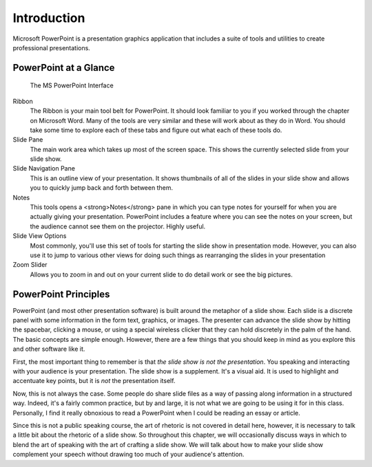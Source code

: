 Introduction
------------

.. figure:: https://upload.wikimedia.org/wikipedia/commons/b/b0/Microsoft_PowerPoint_2013_logo.svg
   :alt: PowerPoint Logo

Microsoft PowerPoint is a presentation graphics application that includes a suite of tools and utilities to create professional presentations.

PowerPoint at a Glance
~~~~~~~~~~~~~~~~~~~~~~


.. figure:: images/tour/powerpoint_tour.png
    :alt: PowerPoint Interface
    :width: 100%

    The MS PowerPoint Interface



Ribbon
    The Ribbon is your main tool belt for PowerPoint. It should look familiar to you if you worked through the chapter on Microsoft Word. Many of the tools are very similar and these will work about as they do in Word. You should take some time to explore each of these tabs and figure out what each of these tools do.
Slide Pane
    The main work area which takes up most of the screen space. This shows the currently selected slide from your slide show.
Slide Navigation Pane
    This is an outline view of your presentation. It shows thumbnails of all of the slides in your slide show and allows you to quickly jump back and forth between them.
Notes
    This tools opens a <strong>Notes</strong> pane in which you can type notes for yourself for when you are actually giving your presentation. PowerPoint includes a feature where you can see the notes on your screen, but the audience cannot see them on the projector. Highly useful.
Slide View Options
    Most commonly, you'll use this set of tools for starting the slide show in presentation mode. However, you can also use it to jump to various other views for doing such things as rearranging the slides in your presentation
Zoom Slider
    Allows you to zoom in and out on your current slide to do detail work or see the big pictures.

PowerPoint Principles
~~~~~~~~~~~~~~~~~~~~~

PowerPoint (and most other presentation software) is built around the metaphor of a slide show. Each slide is a discrete panel with some information in the form text, graphics, or images. The presenter can advance the slide show by hitting the spacebar, clicking a mouse, or using a special wireless clicker that they can hold discretely in the palm of the hand. The basic concepts are simple enough. However, there are a few things that you should keep in mind as you explore this and other software like it.

First, the most important thing to remember is that *the slide show is not the presentation*. You speaking and interacting with your audience is your presentation. The slide show is a supplement. It's a visual aid. It is used to highlight and accentuate key points, but it is *not* the presentation itself.

Now, this is not always the case. Some people do share slide files as a way of passing along information in a structured way. Indeed, it's a fairly common practice, but by and large, it is not what we are going to be using it for in this class. Personally, I find it really obnoxious to read a PowerPoint when I could be reading an essay or article.

Since this is not a public speaking course, the art of rhetoric is not covered in detail here, however, it is necessary to talk a little bit about the rhetoric of a slide show. So throughout this chapter, we will occasionally discuss ways in which to blend the art of speaking with the art of crafting a slide show. We will talk about how to make your slide show complement your speech without drawing too much of your audience's attention.

